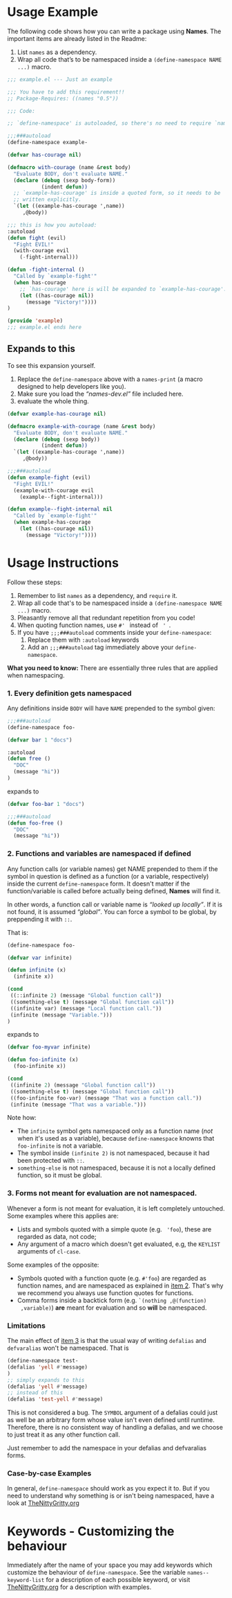 * Usage Example
The following code shows how you can write a package using *Names*.
The important items are already listed in the Readme:

1. List =names= as a dependency.
2. Wrap all code that’s to be namespaced inside a =(define-namespace NAME ...)= macro.


#+BEGIN_SRC emacs-lisp
;;; example.el --- Just an example

;;; You have to add this requirement!!
;; Package-Requires: ((names "0.5"))

;;; Code:

;; `define-namespace' is autoloaded, so there's no need to require `names'.

;;;###autoload
(define-namespace example-

(defvar has-courage nil)

(defmacro with-courage (name &rest body)
  "Evaluate BODY, don't evaluate NAME."
  (declare (debug (sexp body-form))
           (indent defun))
  ;; `example-has-courage' is inside a quoted form, so it needs to be
  ;; written explicitly.
  `(let ((example-has-courage ',name))
     ,@body))

;;; this is how you autoload:
:autoload
(defun fight (evil)
  "Fight EVIL!"
  (with-courage evil
    (-fight-internal)))

(defun -fight-internal ()
  "Called by `example-fight'"
  (when has-courage
    ;; `has-courage' here is will be expanded to `example-has-courage'.
    (let ((has-courage nil))
      (message "Victory!"))))
)

(provide 'example)
;;; example.el ends here

#+END_SRC

** Expands to this
To see this expansion yourself. 
1. Replace the =define-namespace= above with a =names-print= (a macro designed to help developers like you).
2. Make sure you load the /“names-dev.el”/ file included here.
3. evaluate the whole thing.

#+BEGIN_SRC emacs-lisp
(defvar example-has-courage nil)

(defmacro example-with-courage (name &rest body)
  "Evaluate BODY, don't evaluate NAME."
  (declare (debug (sexp body))
           (indent defun))
  `(let ((example-has-courage ',name))
     ,@body))

;;;###autoload
(defun example-fight (evil)
  "Fight EVIL!"
  (example-with-courage evil
    (example--fight-internal)))

(defun example--fight-internal nil
  "Called by `example-fight'"
  (when example-has-courage
    (let ((has-courage nil))
      (message "Victory!"))))
#+END_SRC

* Usage Instructions

Follow these steps:

1. Remember to list =names= as a dependency, and =require= it.
2. Wrap all code that's to be namespaced inside a =(define-namespace NAME ...)= macro.
3. Pleasantly remove all that redundant repetition from you code!
4. When quoting function names, use =#' = instead of = ' =.
5. If you have =;;;###autoload= comments inside your =define-namespace=:
   1. Replace them with =:autoload= keywords
   2. Add an =;;;###autoload= tag immediately above your =define-namespace=.

*What you need to know:* There are essentially three rules that are
applied when namespacing.
*** 1. Every definition gets namespaced
Any definitions inside =BODY= will have =NAME= prepended to the
symbol given:
#+begin_src emacs-lisp
;;;###autoload
(define-namespace foo-

(defvar bar 1 "docs")

:autoload
(defun free ()
  "DOC"
  (message "hi"))
)
#+end_src
expands to
#+begin_src emacs-lisp
(defvar foo-bar 1 "docs")

;;;###autoload
(defun foo-free ()
  "DOC"
  (message "hi"))
#+end_src

*** 2. Functions and variables are namespaced if defined
Any function calls (or variable names) get NAME prepended to them if
the symbol in question is defined as a function (or a variable,
respectively) inside the current =define-namespace= form. It doesn't
matter if the function/variable is called before actually being
defined, *Names* will find it.

In other words, a function call or variable name is /“looked up
locally”/. If it is not found, it is assumed /“global”/. You can force
a symbol to be global, by preppending it with =::=.

That is:
#+begin_src emacs-lisp
(define-namespace foo-

(defvar var infinite)

(defun infinite (x)
  (infinite x))

(cond
 ((::infinite 2) (message "Global function call"))
 ((something-else t) (message "Global function call"))
 ((infinite var) (message "Local function call."))
 (infinite (message "Variable.")))
)
#+end_src
expands to
#+begin_src emacs-lisp
(defvar foo-myvar infinite)

(defun foo-infinite (x)
  (foo-infinite x))

(cond
 ((infinite 2) (message "Global function call"))
 ((something-else t) (message "Global function call"))
 ((foo-infinite foo-var) (message "That was a function call."))
 (infinite (message "That was a variable.")))
#+end_src

Note how:
- The =infinite= symbol gets namespaced only as a function name (/not/
  when it's used as a variable), because =define-namespace= knowns
  that =foo-infinite= is not a variable.
- The symbol inside =(infinite 2)= is not namespaced, because it had
  been protected with =::=.
- =something-else= is not namespaced, because it is not a locally
  defined function, so it must be global.

*** 3. Forms not meant for evaluation are not namespaced.
Whenever a form is not meant for evaluation, it is left completely
untouched. Some examples where this applies are:
- Lists and symbols quoted with a simple quote (e.g. = 'foo=), these are regarded as data, not code;
- Any argument of a macro which doesn't get evaluated, e.g, the =KEYLIST= arguments of =cl-case=.

Some examples of the opposite:
- Symbols quoted with a function quote (e.g. =#'foo=) are regarded as
  function names, and are namespaced as explained in [[#2-functions-and-variables-are-namespaced-if-defined][item 2]]. That's
  why we recommend you always use function quotes for functions.
- Comma forms inside a backtick form (e.g. =`(nothing ,@(function)
  ,variable)=) *are* meant for evaluation and so *will* be namespaced.

*** Limitations

The main effect of [[#3-forms-not-meant-for-evaluation-are-not-namespaced][item 3]] is that the usual way of writing
=defalias= and =defvaralias= won't be namespaced. That is 
#+begin_src emacs-lisp
(define-namespace test-
(defalias 'yell #'message)
)
;; simply expands to this
(defalias 'yell #'message)
;; instead of this
(defalias 'test-yell #'message)
#+end_src

This is not considered a bug. The =SYMBOL= argument of a defalias
could just as well be an arbitrary form whose value isn't even defined
until runtime. Therefore, there is no consistent way of handling a
defalias, and we choose to just treat it as any other function call. 

Just remember to add the namespace in your defalias and defvaralias forms.

*** Case-by-case Examples
In general, =define-namespace= should work as you expect it to. But if you
need to understand why something is or isn't being namespaced, have a
look at [[https://github.com/Bruce-Connor/emacs-lisp-namespaces/blob/master/TheNittyGritty.org][TheNittyGritty.org]]



* Keywords - Customizing the behaviour
Immediately after the name of your space you may add keywords which
customize the behaviour of =define-namespace=. See the variable
=names--keyword-list= for a description of each possible keyword, or
visit [[https://github.com/Bruce-Connor/emacs-lisp-namespaces/blob/master/TheNittyGritty.org][TheNittyGritty.org]] for a description with examples.
